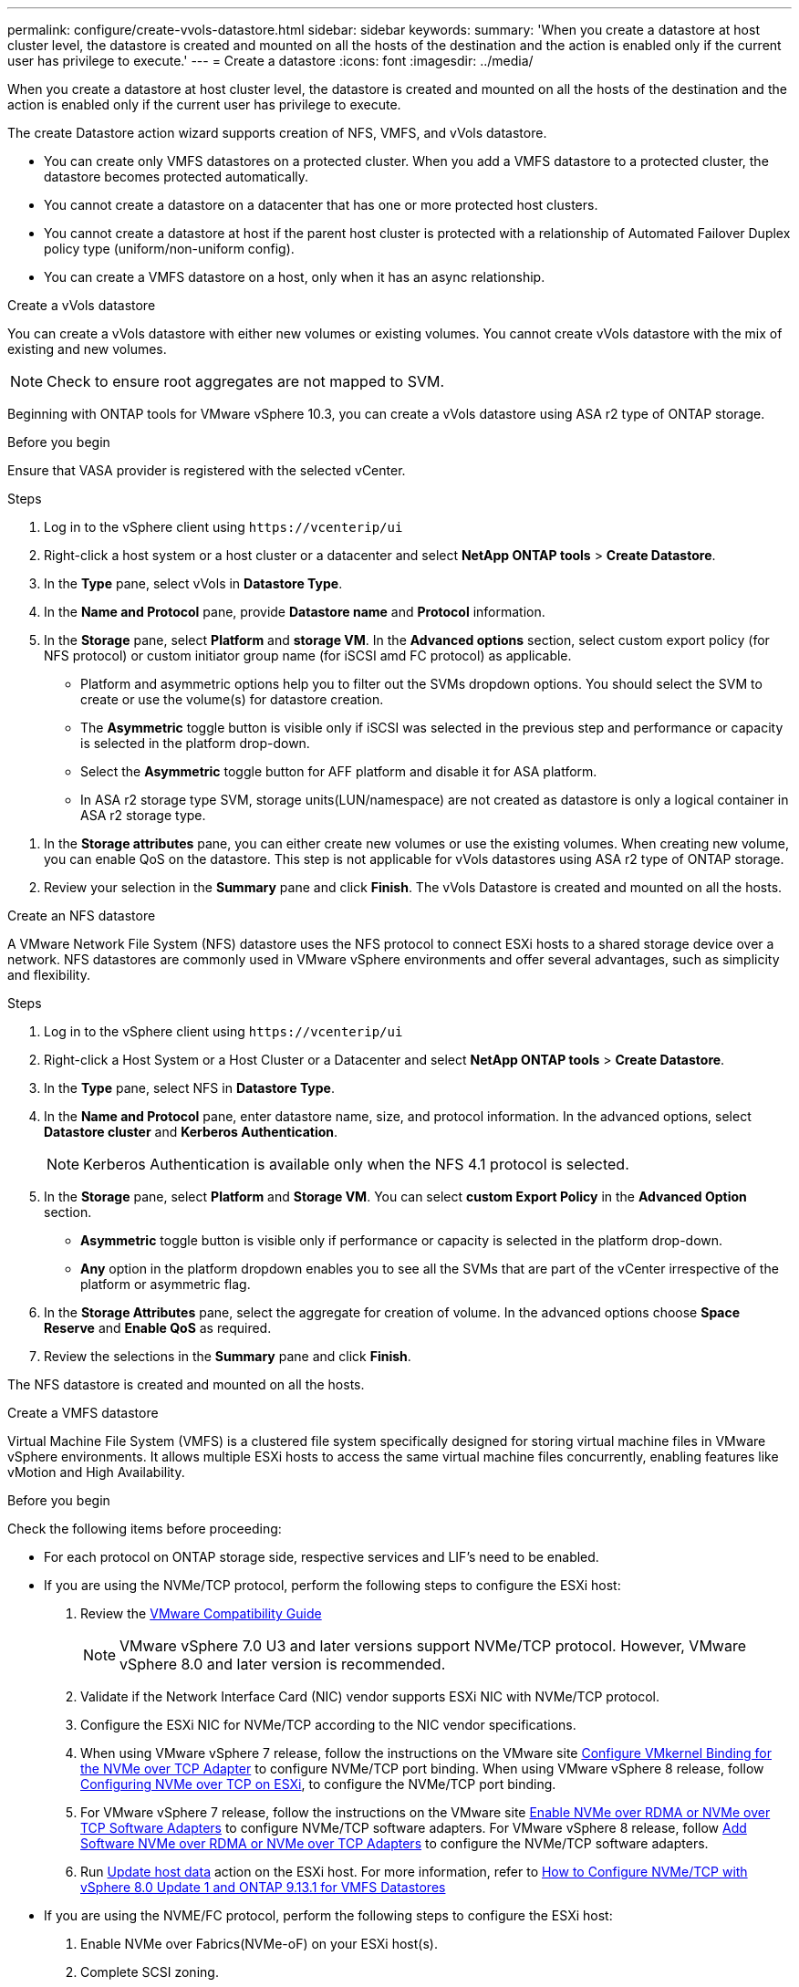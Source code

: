 ---
permalink: configure/create-vvols-datastore.html
sidebar: sidebar
keywords:
summary: 'When you create a datastore at host cluster level, the datastore is created and mounted on all the hosts of the destination and the action is enabled only if the current user has privilege to execute.'
---
= Create a datastore
:icons: font
:imagesdir: ../media/

[.lead]

When you create a datastore at host cluster level, the datastore is created and mounted on all the hosts of the destination and the action is enabled only if the current user has privilege to execute.

The create Datastore action wizard supports creation of NFS, VMFS, and vVols datastore.

[NOTE]
* You can create only VMFS datastores on a protected cluster. When you add a VMFS datastore to a protected cluster, the datastore becomes protected automatically. 
* You cannot create a datastore on a datacenter that has one or more protected host clusters.
* You cannot create a datastore at host if the parent host cluster is protected with a relationship of Automated Failover Duplex policy type (uniform/non-uniform config).
* You can create a VMFS datastore on a host, only when it has an async relationship. 


[role="tabbed-block"]
====

.Create a vVols datastore
--

You can create a vVols datastore with either new volumes or existing volumes. You cannot create vVols datastore with the mix of existing and new volumes. 
[NOTE]
Check to ensure root aggregates are not mapped to SVM.

Beginning with ONTAP tools for VMware vSphere 10.3, you can create a vVols datastore using ASA r2 type of ONTAP storage.

.Before you begin
Ensure that VASA provider is registered with the selected vCenter.

.Steps
. Log in to the vSphere client using `\https://vcenterip/ui`
. Right-click a host system or a host cluster or a datacenter and select *NetApp ONTAP tools* > *Create Datastore*.
. In the *Type* pane, select vVols in *Datastore Type*.
. In the *Name and Protocol* pane, provide *Datastore name* and *Protocol* information.
. In the *Storage* pane, select *Platform* and *storage VM*. In the *Advanced options* section, select custom export policy (for NFS protocol) or custom initiator group name (for iSCSI amd FC protocol) as applicable.
[NOTE]
* Platform and asymmetric options help you to filter out the SVMs dropdown options. You should select the SVM to create or use the volume(s) for datastore creation. 
* The *Asymmetric* toggle button is visible only if iSCSI was selected in the previous step and performance or capacity is selected in the platform drop-down.
* Select the *Asymmetric* toggle button for AFF platform and disable it for ASA platform.
* In ASA r2 storage type SVM, storage units(LUN/namespace) are not created as datastore is only a logical container in ASA r2 storage type.

//10.3 update for ASA r2
. In the *Storage attributes* pane, you can either create new volumes or use the existing volumes. When creating new volume, you can enable QoS on the datastore. This step is not applicable for vVols datastores using ASA r2 type of ONTAP storage.
. Review your selection in the *Summary* pane and click *Finish*.
The vVols Datastore is created and mounted on all the hosts.

--

.Create an NFS datastore

--
//10.1 addition
A VMware Network File System (NFS) datastore uses the NFS protocol to connect ESXi hosts to a shared storage device over a network. NFS datastores are commonly used in VMware vSphere environments and offer several advantages, such as simplicity and flexibility.

.Steps
. Log in to the vSphere client using `\https://vcenterip/ui`
. Right-click a Host System or a Host Cluster or a Datacenter and select *NetApp ONTAP tools* > *Create Datastore*.
. In the *Type* pane, select NFS in *Datastore Type*.
. In the *Name and Protocol* pane, enter datastore name, size, and protocol information. In the advanced options, select *Datastore cluster* and *Kerberos Authentication*.
[NOTE]
Kerberos Authentication is available only when the NFS 4.1 protocol is selected. 
. In the *Storage* pane, select *Platform* and *Storage VM*. You can select *custom Export Policy* in the *Advanced Option* section.
[NOTE]
* *Asymmetric* toggle button is visible only if performance or capacity is selected in the platform drop-down.
* *Any* option in the platform dropdown enables you to see all the SVMs that are part of the vCenter irrespective of the platform or asymmetric flag. 
. In the *Storage Attributes* pane, select the aggregate for creation of volume. In the advanced options choose *Space Reserve* and *Enable QoS* as required.
. Review the selections in the *Summary* pane and click *Finish*.

The NFS datastore is created and mounted on all the hosts.

--

.Create a VMFS datastore

--
Virtual Machine File System (VMFS) is a clustered file system specifically designed for storing virtual machine files in VMware vSphere environments. It allows multiple ESXi hosts to access the same virtual machine files concurrently, enabling features like vMotion and High Availability.

.Before you begin

Check the following items before proceeding:

* For each protocol on ONTAP storage side, respective services and LIF’s need to be enabled. 
* If you are using the NVMe/TCP protocol, perform the following steps to configure the ESXi host:

. Review the https://www.vmware.com/resources/compatibility/detail.php?deviceCategory=san&productid=49677&releases_filter=589,578,518,508,448&deviceCategory=san&details=1&partner=399&Protocols=1&transportTypes=3&isSVA=0&page=1&display_interval=10&sortColumn=Partner&sortOrder=Asc[VMware Compatibility Guide]
[NOTE] 
VMware vSphere 7.0 U3 and later versions support NVMe/TCP protocol. However, VMware vSphere 8.0 and later version is recommended. 
. Validate if the Network Interface Card (NIC) vendor supports ESXi NIC with NVMe/TCP protocol. 
. Configure the ESXi NIC for NVMe/TCP according to the NIC vendor specifications. 
. When using VMware vSphere 7 release, follow the instructions on the VMware site https://docs.vmware.com/en/VMware-vSphere/7.0/com.vmware.vsphere.storage.doc/GUID-D047AFDD-BC68-498B-8488-321753C408C2.html#GUID-D047AFDD-BC68-498B-8488-321753C408C2[Configure VMkernel Binding for the NVMe over TCP Adapter] to configure NVMe/TCP port binding. When using VMware vSphere 8 release, follow https://docs.vmware.com/en/VMware-vSphere/8.0/vsphere-storage/GUID-5F776E6E-62B1-445D-854C-BEA689DD4C92.html#GUID-D047AFDD-BC68-498B-8488-321753C408C2[Configuring NVMe over TCP on ESXi], to configure the NVMe/TCP port binding. 
. For VMware vSphere 7 release, follow the instructions on the VMware site https://docs.vmware.com/en/VMware-vSphere/7.0/com.vmware.vsphere.storage.doc/GUID-8BBD672E-0829-4CF2-84B2-26A3A89ABD2E.html[Enable NVMe over RDMA or NVMe over TCP Software Adapters] to configure NVMe/TCP software adapters. For VMware vSphere 8 release, follow https://docs.vmware.com/en/VMware-vSphere/8.0/vsphere-storage/GUID-F4B42510-9E6D-4446-816A-5012866E0038.html#GUID-8BBD672E-0829-4CF2-84B2-26A3A89ABD2E[Add Software NVMe over RDMA or NVMe over TCP Adapters] to configure the NVMe/TCP software adapters.
. Run link:../configure/update-host-data.html[Update host data] action on the ESXi host.
For more information, refer to https://community.netapp.com/t5/Tech-ONTAP-Blogs/How-to-Configure-NVMe-TCP-with-vSphere-8-0-Update-1-and-ONTAP-9-13-1-for-VMFS/ba-p/445429[How to Configure NVMe/TCP with vSphere 8.0 Update 1 and ONTAP 9.13.1 for VMFS Datastores] 

* If you are using the NVME/FC protocol, perform the following steps to configure the ESXi host:
. Enable NVMe over Fabrics(NVMe-oF) on your ESXi host(s). 
. Complete SCSI zoning. 
. Ensure that ESXi hosts and the ONTAP system are connected at a physical and a logical layer.

To configure an ONTAP SVM for FC protocol, refer to https://docs.netapp.com/us-en/ontap/san-admin/configure-svm-fc-task.html[Configure an SVM for FC].

For more information on using NVMe/FC protocol with VMware vSphere 8.0, refer to https://docs.netapp.com/us-en/ontap-sanhost/nvme_esxi_8.html[NVMe-oF Host Configuration for ESXi 8.x with ONTAP].

For more information on using NVMe/FC with VMware vSphere 7.0, refer to https://docs.netapp.com/us-en/ontap-sanhost/nvme_esxi_8.html[ONTAP NVMe/FC Host Configuration guide] and http://www.netapp.com/us/media/tr-4684.pdf[TR-4684].

.Steps
. Log in to the vSphere client using `\https://vcenterip/ui`
. Right-click a Host System or a Host Cluster or a Datastore and select *NetApp ONTAP tools* > *Create Datastore*.
. In the *Type* pane, select VMFS in *Datastore Type*.
. In the *Name and Protocol* pane, enter the datastore name, size, and protocol information. 
If you choose to add the new datastore to an existing VMFS datastore cluster, select the datastore cluster selector under the *Advanced Options*. 
. Select Platform and storage VM in the *Storage* pane. Select the Asymmetric toggle button. Provide the *Custom initiator group name* in the *Advanced options* section of the pane (optional). You can either choose an existing igroup for the datastore or create a new igroup with a custom name.
+
If you choose the *Any* option in the platform dropdown you can see all the SVMs that are part of the vCenter irrespective of the platform or asymmetric flag.
When the protocol is selected as NVMe/FC or NVMe/TCP, a new namespace subsystem is created and is used for namespace mapping. By default, the namespace subsystem is created using the auto generated name that includes the datastore name. You can rename the namespace subsystem in the *custom namespace subsystem name* field in the advanced options of *Storage* pane. 
. From the *storage attributes* pane, select *Aggregate* from the drop-down menu. 
[NOTE]
For ASA r2 storage systems, *Aggregate* option is not available.
// updated for 10.3 ASA r2
. Select *Space Reserve*, *Use existing volume*, and *Enable QoS* options as required from the *Advanced options* section and provide the details as required.
+
[NOTE]
For VMFS datastore creation with NVMe/FC or NVMe/TCP protocol you cannot use the existing volume, you should create new volume.

. Review the datastore details in the *Summary* pane and click *Finish*.
+
[NOTE]
If you're creating the datastore on a protected cluster, you can see a readonly message "The datastore is being mounted on a protected Cluster."
The VMFS datastore is created and mounted on all the hosts.

--

====